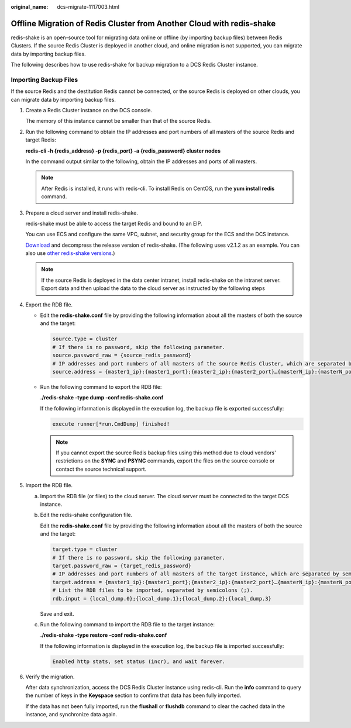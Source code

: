 :original_name: dcs-migrate-1117003.html

.. _dcs-migrate-1117003:

Offline Migration of Redis Cluster from Another Cloud with redis-shake
======================================================================

redis-shake is an open-source tool for migrating data online or offline (by importing backup files) between Redis Clusters. If the source Redis Cluster is deployed in another cloud, and online migration is not supported, you can migrate data by importing backup files.

The following describes how to use redis-shake for backup migration to a DCS Redis Cluster instance.

Importing Backup Files
----------------------

If the source Redis and the destitution Redis cannot be connected, or the source Redis is deployed on other clouds, you can migrate data by importing backup files.

#. Create a Redis Cluster instance on the DCS console.

   The memory of this instance cannot be smaller than that of the source Redis.

#. Run the following command to obtain the IP addresses and port numbers of all masters of the source Redis and target Redis:

   **redis-cli -h {redis_address} -p {redis_port} -a {redis_password} cluster nodes**

   In the command output similar to the following, obtain the IP addresses and ports of all masters.

   |image1|

   .. note::

      After Redis is installed, it runs with redis-cli. To install Redis on CentOS, run the **yum install redis** command.

#. Prepare a cloud server and install redis-shake.

   redis-shake must be able to access the target Redis and bound to an EIP.

   You can use ECS and configure the same VPC, subnet, and security group for the ECS and the DCS instance.

   `Download <https://github.com/tair-opensource/RedisShake/releases/download/release-v2.1.2-20220329/release-v2.1.2-20220329.tar.gz>`__ and decompress the release version of redis-shake. (The following uses v2.1.2 as an example. You can also use `other redis-shake versions <https://github.com/alibaba/RedisShake/releases>`__.)

   |image2|

   .. note::

      If the source Redis is deployed in the data center intranet, install redis-shake on the intranet server. Export data and then upload the data to the cloud server as instructed by the following steps

#. Export the RDB file.

   -  Edit the **redis-shake.conf** file by providing the following information about all the masters of both the source and the target:

      .. code-block::

         source.type = cluster
         # If there is no password, skip the following parameter.
         source.password_raw = {source_redis_password}
         # IP addresses and port numbers of all masters of the source Redis Cluster, which are separated by semicolons (;).
         source.address = {master1_ip}:{master1_port};{master2_ip}:{master2_port}…{masterN_ip}:{masterN_port}

   -  Run the following command to export the RDB file:

      **./redis-shake -type dump -conf redis-shake.conf**

      If the following information is displayed in the execution log, the backup file is exported successfully:

      .. code-block::

         execute runner[*run.CmdDump] finished!

      .. note::

         If you cannot export the source Redis backup files using this method due to cloud vendors' restrictions on the **SYNC** and **PSYNC** commands, export the files on the source console or contact the source technical support.

#. Import the RDB file.

   a. Import the RDB file (or files) to the cloud server. The cloud server must be connected to the target DCS instance.

   b. Edit the redis-shake configuration file.

      Edit the **redis-shake.conf** file by providing the following information about all the masters of both the source and the target:

      .. code-block::

         target.type = cluster
         # If there is no password, skip the following parameter.
         target.password_raw = {target_redis_password}
         # IP addresses and port numbers of all masters of the target instance, which are separated by semicolons (;).
         target.address = {master1_ip}:{master1_port};{master2_ip}:{master2_port}…{masterN_ip}:{masterN_port}
         # List the RDB files to be imported, separated by semicolons (;).
         rdb.input = {local_dump.0};{local_dump.1};{local_dump.2};{local_dump.3}

      Save and exit.

   c. Run the following command to import the RDB file to the target instance:

      **./redis-shake -type restore -conf redis-shake.conf**

      If the following information is displayed in the execution log, the backup file is imported successfully:

      .. code-block::

         Enabled http stats, set status (incr), and wait forever.

#. Verify the migration.

   After data synchronization, access the DCS Redis Cluster instance using redis-cli. Run the **info** command to query the number of keys in the **Keyspace** section to confirm that data has been fully imported.

   If the data has not been fully imported, run the **flushall** or **flushdb** command to clear the cached data in the instance, and synchronize data again.

.. |image1| image:: /_static/images/en-us_image_0293282053.png
.. |image2| image:: /_static/images/en-us_image_0293282054.png
